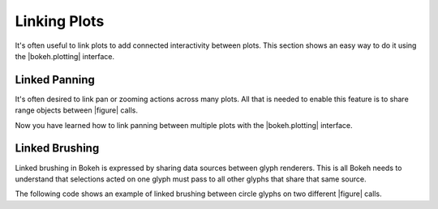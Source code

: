 .. _userguide_interaction_linking:

Linking Plots
-------------

It's often useful to link plots to add connected interactivity between plots.
This section shows an easy way to do it using the |bokeh.plotting| interface.

.. _userguide_interaction_linked_panning:

Linked Panning
~~~~~~~~~~~~~~

It's often desired to link pan or zooming actions across many plots. All that is
needed to enable this feature is to share range objects between |figure|
calls.

.. bokeh-plot:: docs/user_guide/examples/interaction_linked_panning.py
    :source-position: above

Now you have learned how to link panning between multiple plots with the
|bokeh.plotting| interface.

.. _userguide_interaction_linked_brushing:

Linked Brushing
~~~~~~~~~~~~~~~

Linked brushing in Bokeh is expressed by sharing data sources between glyph
renderers. This is all Bokeh needs to understand that selections acted on one
glyph must pass to all other glyphs that share that same source.

The following code shows an example of linked brushing between circle glyphs on
two different |figure| calls.

.. bokeh-plot:: docs/user_guide/examples/interaction_linked_brushing.py
    :source-position: above



.. |figure| replace:: :func:`~bokeh.plotting.figure`

.. |bokeh.plotting| replace:: :ref:`bokeh.plotting <bokeh.plotting>`
